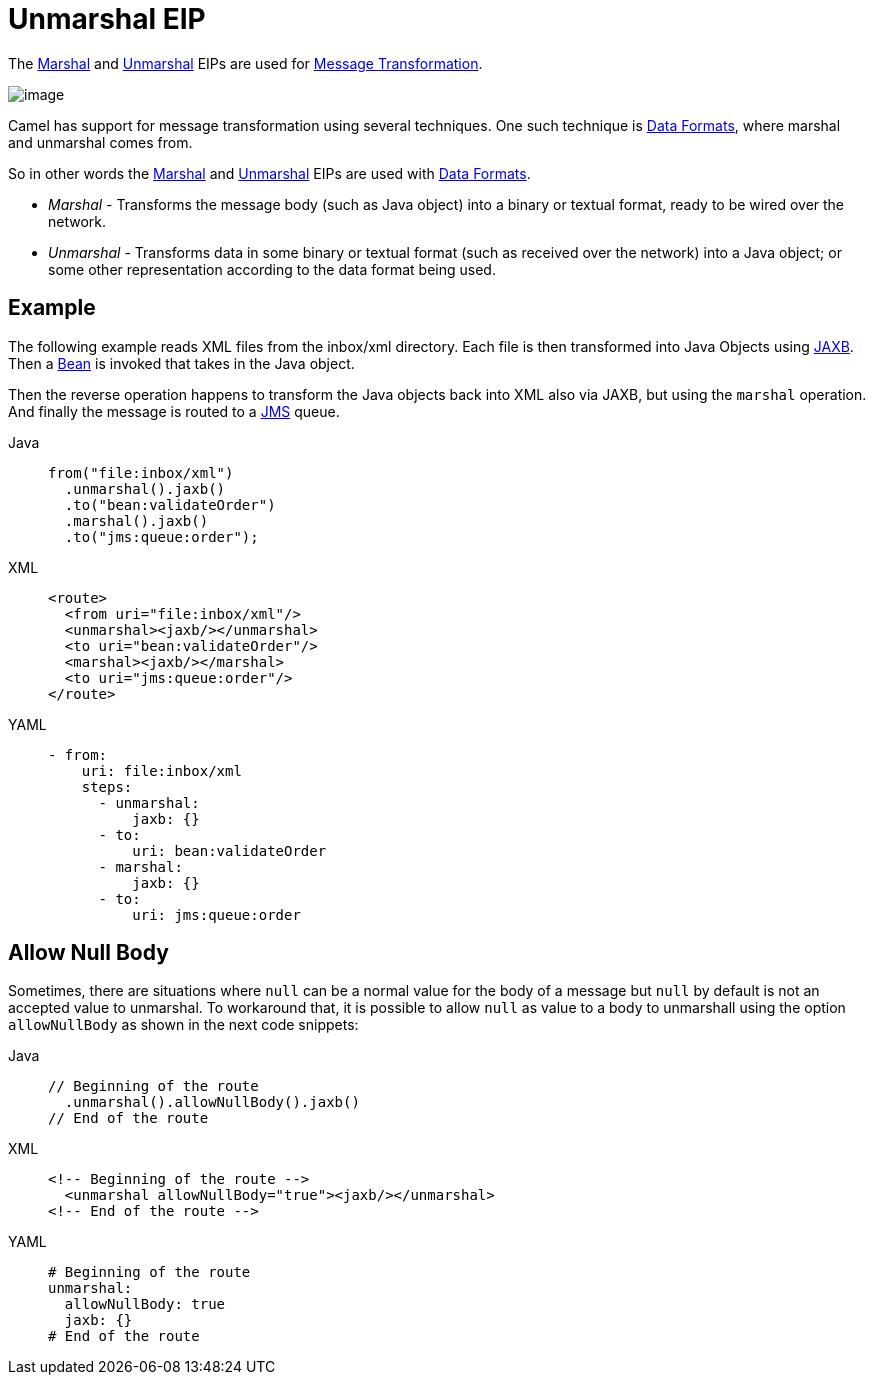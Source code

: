 = Unmarshal EIP
:tabs-sync-option:

The xref:marshal-eip.adoc[Marshal] and xref:unmarshal-eip.adoc[Unmarshal] EIPs are used
for xref:message-translator.adoc[Message Transformation].

image::eip/MessageTranslator.gif[image]

Camel has support for message transformation using several techniques.
One such technique is xref:dataformats:index.adoc[Data Formats],
where marshal and unmarshal comes from.

So in other words the xref:marshal-eip.adoc[Marshal] and xref:unmarshal-eip.adoc[Unmarshal] EIPs
are used with xref:dataformats:index.adoc[Data Formats].

- _Marshal_ - Transforms the message body (such as Java object) into a binary or textual format, ready to be wired over the network.
- _Unmarshal_ - Transforms data in some binary or textual format (such as received over the network)
into a Java object; or some other representation according to the data format being used.

== Example

The following example reads XML files from the inbox/xml directory.
Each file is then transformed into Java Objects using xref:dataformats:jaxb-dataformat.adoc[JAXB].
Then a xref:ROOT:bean-component.adoc[Bean] is invoked that takes in the Java object.

Then the reverse operation happens to transform the Java objects back into XML also via JAXB,
but using the `marshal` operation. And finally the message is routed to a xref:ROOT:jms-component.adoc[JMS] queue.

[tabs]
====
Java::
+
[source,java]
----
from("file:inbox/xml")
  .unmarshal().jaxb()
  .to("bean:validateOrder")
  .marshal().jaxb()
  .to("jms:queue:order");
----

XML::
+
[source,xml]
----
<route>
  <from uri="file:inbox/xml"/>
  <unmarshal><jaxb/></unmarshal>
  <to uri="bean:validateOrder"/>
  <marshal><jaxb/></marshal>
  <to uri="jms:queue:order"/>
</route>
----

YAML::
+
[source,yaml]
----
- from:
    uri: file:inbox/xml
    steps:
      - unmarshal:
          jaxb: {}
      - to:
          uri: bean:validateOrder
      - marshal:
          jaxb: {}
      - to:
          uri: jms:queue:order 
----
====

== Allow Null Body

Sometimes, there are situations where `null` can be a normal value for the body of a message but `null` by default is not an accepted value to unmarshal. To workaround that, it is possible to allow `null` as value to a body to unmarshall using the option `allowNullBody` as shown in the next code snippets:

[tabs]
====
Java::
+
[source,java]
----
// Beginning of the route
  .unmarshal().allowNullBody().jaxb()
// End of the route
----

XML::
+
[source,xml]
----
<!-- Beginning of the route -->
  <unmarshal allowNullBody="true"><jaxb/></unmarshal>
<!-- End of the route -->
----

YAML::
+
[source,yaml]
----
# Beginning of the route
unmarshal:
  allowNullBody: true
  jaxb: {}
# End of the route
----
====
